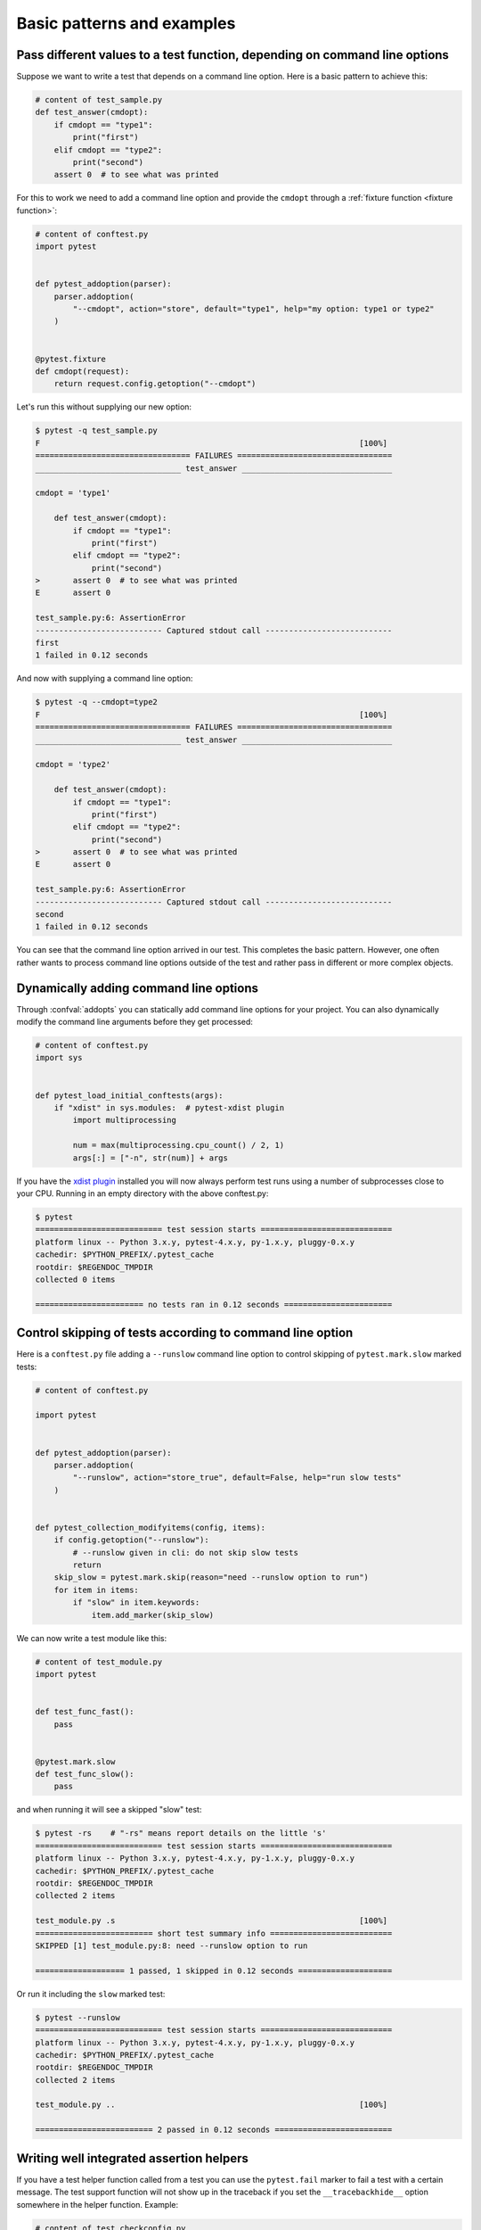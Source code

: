 

Basic patterns and examples
==========================================================

.. _request example:

Pass different values to a test function, depending on command line options
----------------------------------------------------------------------------

.. regendoc:wipe

Suppose we want to write a test that depends on a command line option.
Here is a basic pattern to achieve this:

.. code-block:: python

    # content of test_sample.py
    def test_answer(cmdopt):
        if cmdopt == "type1":
            print("first")
        elif cmdopt == "type2":
            print("second")
        assert 0  # to see what was printed


For this to work we need to add a command line option and
provide the ``cmdopt`` through a :ref:`fixture function <fixture function>`:

.. code-block:: python

    # content of conftest.py
    import pytest


    def pytest_addoption(parser):
        parser.addoption(
            "--cmdopt", action="store", default="type1", help="my option: type1 or type2"
        )


    @pytest.fixture
    def cmdopt(request):
        return request.config.getoption("--cmdopt")

Let's run this without supplying our new option:

.. code-block:: pytest

    $ pytest -q test_sample.py
    F                                                                    [100%]
    ================================= FAILURES =================================
    _______________________________ test_answer ________________________________

    cmdopt = 'type1'

        def test_answer(cmdopt):
            if cmdopt == "type1":
                print("first")
            elif cmdopt == "type2":
                print("second")
    >       assert 0  # to see what was printed
    E       assert 0

    test_sample.py:6: AssertionError
    --------------------------- Captured stdout call ---------------------------
    first
    1 failed in 0.12 seconds

And now with supplying a command line option:

.. code-block:: pytest

    $ pytest -q --cmdopt=type2
    F                                                                    [100%]
    ================================= FAILURES =================================
    _______________________________ test_answer ________________________________

    cmdopt = 'type2'

        def test_answer(cmdopt):
            if cmdopt == "type1":
                print("first")
            elif cmdopt == "type2":
                print("second")
    >       assert 0  # to see what was printed
    E       assert 0

    test_sample.py:6: AssertionError
    --------------------------- Captured stdout call ---------------------------
    second
    1 failed in 0.12 seconds

You can see that the command line option arrived in our test.  This
completes the basic pattern.  However, one often rather wants to process
command line options outside of the test and rather pass in different or
more complex objects.

Dynamically adding command line options
--------------------------------------------------------------

.. regendoc:wipe

Through :confval:`addopts` you can statically add command line
options for your project.  You can also dynamically modify
the command line arguments before they get processed:

.. code-block:: python

    # content of conftest.py
    import sys


    def pytest_load_initial_conftests(args):
        if "xdist" in sys.modules:  # pytest-xdist plugin
            import multiprocessing

            num = max(multiprocessing.cpu_count() / 2, 1)
            args[:] = ["-n", str(num)] + args

If you have the `xdist plugin <https://pypi.org/project/pytest-xdist/>`_ installed
you will now always perform test runs using a number
of subprocesses close to your CPU. Running in an empty
directory with the above conftest.py:

.. code-block:: pytest

    $ pytest
    =========================== test session starts ============================
    platform linux -- Python 3.x.y, pytest-4.x.y, py-1.x.y, pluggy-0.x.y
    cachedir: $PYTHON_PREFIX/.pytest_cache
    rootdir: $REGENDOC_TMPDIR
    collected 0 items

    ======================= no tests ran in 0.12 seconds =======================

.. _`excontrolskip`:

Control skipping of tests according to command line option
--------------------------------------------------------------

.. regendoc:wipe

Here is a ``conftest.py`` file adding a ``--runslow`` command
line option to control skipping of ``pytest.mark.slow`` marked tests:

.. code-block:: python

    # content of conftest.py

    import pytest


    def pytest_addoption(parser):
        parser.addoption(
            "--runslow", action="store_true", default=False, help="run slow tests"
        )


    def pytest_collection_modifyitems(config, items):
        if config.getoption("--runslow"):
            # --runslow given in cli: do not skip slow tests
            return
        skip_slow = pytest.mark.skip(reason="need --runslow option to run")
        for item in items:
            if "slow" in item.keywords:
                item.add_marker(skip_slow)

We can now write a test module like this:

.. code-block:: python

    # content of test_module.py
    import pytest


    def test_func_fast():
        pass


    @pytest.mark.slow
    def test_func_slow():
        pass

and when running it will see a skipped "slow" test:

.. code-block:: pytest

    $ pytest -rs    # "-rs" means report details on the little 's'
    =========================== test session starts ============================
    platform linux -- Python 3.x.y, pytest-4.x.y, py-1.x.y, pluggy-0.x.y
    cachedir: $PYTHON_PREFIX/.pytest_cache
    rootdir: $REGENDOC_TMPDIR
    collected 2 items

    test_module.py .s                                                    [100%]
    ========================= short test summary info ==========================
    SKIPPED [1] test_module.py:8: need --runslow option to run

    =================== 1 passed, 1 skipped in 0.12 seconds ====================

Or run it including the ``slow`` marked test:

.. code-block:: pytest

    $ pytest --runslow
    =========================== test session starts ============================
    platform linux -- Python 3.x.y, pytest-4.x.y, py-1.x.y, pluggy-0.x.y
    cachedir: $PYTHON_PREFIX/.pytest_cache
    rootdir: $REGENDOC_TMPDIR
    collected 2 items

    test_module.py ..                                                    [100%]

    ========================= 2 passed in 0.12 seconds =========================

Writing well integrated assertion helpers
--------------------------------------------------

.. regendoc:wipe

If you have a test helper function called from a test you can
use the ``pytest.fail`` marker to fail a test with a certain message.
The test support function will not show up in the traceback if you
set the ``__tracebackhide__`` option somewhere in the helper function.
Example:

.. code-block:: python

    # content of test_checkconfig.py
    import pytest


    def checkconfig(x):
        __tracebackhide__ = True
        if not hasattr(x, "config"):
            pytest.fail("not configured: %s" % (x,))


    def test_something():
        checkconfig(42)

The ``__tracebackhide__`` setting influences ``pytest`` showing
of tracebacks: the ``checkconfig`` function will not be shown
unless the ``--full-trace`` command line option is specified.
Let's run our little function:

.. code-block:: pytest

    $ pytest -q test_checkconfig.py
    F                                                                    [100%]
    ================================= FAILURES =================================
    ______________________________ test_something ______________________________

        def test_something():
    >       checkconfig(42)
    E       Failed: not configured: 42

    test_checkconfig.py:11: Failed
    1 failed in 0.12 seconds

If you only want to hide certain exceptions, you can set ``__tracebackhide__``
to a callable which gets the ``ExceptionInfo`` object. You can for example use
this to make sure unexpected exception types aren't hidden:

.. code-block:: python

    import operator
    import pytest


    class ConfigException(Exception):
        pass


    def checkconfig(x):
        __tracebackhide__ = operator.methodcaller("errisinstance", ConfigException)
        if not hasattr(x, "config"):
            raise ConfigException("not configured: %s" % (x,))


    def test_something():
        checkconfig(42)

This will avoid hiding the exception traceback on unrelated exceptions (i.e.
bugs in assertion helpers).


Detect if running from within a pytest run
--------------------------------------------------------------

.. regendoc:wipe

Usually it is a bad idea to make application code
behave differently if called from a test.  But if you
absolutely must find out if your application code is
running from a test you can do something like this:

.. code-block:: python

    # content of conftest.py


    def pytest_configure(config):
        import sys

        sys._called_from_test = True


    def pytest_unconfigure(config):
        import sys

        del sys._called_from_test

and then check for the ``sys._called_from_test`` flag:

.. code-block:: python

    if hasattr(sys, "_called_from_test"):
        # called from within a test run
        ...
    else:
        # called "normally"
        ...

accordingly in your application.  It's also a good idea
to use your own application module rather than ``sys``
for handling flag.

Adding info to test report header
--------------------------------------------------------------

.. regendoc:wipe

It's easy to present extra information in a ``pytest`` run:

.. code-block:: python

    # content of conftest.py


    def pytest_report_header(config):
        return "project deps: mylib-1.1"

which will add the string to the test header accordingly:

.. code-block:: pytest

    $ pytest
    =========================== test session starts ============================
    platform linux -- Python 3.x.y, pytest-4.x.y, py-1.x.y, pluggy-0.x.y
    cachedir: $PYTHON_PREFIX/.pytest_cache
    project deps: mylib-1.1
    rootdir: $REGENDOC_TMPDIR
    collected 0 items

    ======================= no tests ran in 0.12 seconds =======================

.. regendoc:wipe

It is also possible to return a list of strings which will be considered as several
lines of information. You may consider ``config.getoption('verbose')`` in order to
display more information if applicable:

.. code-block:: python

    # content of conftest.py


    def pytest_report_header(config):
        if config.getoption("verbose") > 0:
            return ["info1: did you know that ...", "did you?"]

which will add info only when run with "--v":

.. code-block:: pytest

    $ pytest -v
    =========================== test session starts ============================
    platform linux -- Python 3.x.y, pytest-4.x.y, py-1.x.y, pluggy-0.x.y -- $PYTHON_PREFIX/bin/python
    cachedir: $PYTHON_PREFIX/.pytest_cache
    info1: did you know that ...
    did you?
    rootdir: $REGENDOC_TMPDIR
    collecting ... collected 0 items

    ======================= no tests ran in 0.12 seconds =======================

and nothing when run plainly:

.. code-block:: pytest

    $ pytest
    =========================== test session starts ============================
    platform linux -- Python 3.x.y, pytest-4.x.y, py-1.x.y, pluggy-0.x.y
    cachedir: $PYTHON_PREFIX/.pytest_cache
    rootdir: $REGENDOC_TMPDIR
    collected 0 items

    ======================= no tests ran in 0.12 seconds =======================

profiling test duration
--------------------------

.. regendoc:wipe

.. versionadded: 2.2

If you have a slow running large test suite you might want to find
out which tests are the slowest. Let's make an artificial test suite:

.. code-block:: python

    # content of test_some_are_slow.py
    import time


    def test_funcfast():
        time.sleep(0.1)


    def test_funcslow1():
        time.sleep(0.2)


    def test_funcslow2():
        time.sleep(0.3)

Now we can profile which test functions execute the slowest:

.. code-block:: pytest

    $ pytest --durations=3
    =========================== test session starts ============================
    platform linux -- Python 3.x.y, pytest-4.x.y, py-1.x.y, pluggy-0.x.y
    cachedir: $PYTHON_PREFIX/.pytest_cache
    rootdir: $REGENDOC_TMPDIR
    collected 3 items

    test_some_are_slow.py ...                                            [100%]

    ========================= slowest 3 test durations =========================
    0.30s call     test_some_are_slow.py::test_funcslow2
    0.20s call     test_some_are_slow.py::test_funcslow1
    0.10s call     test_some_are_slow.py::test_funcfast
    ========================= 3 passed in 0.12 seconds =========================

incremental testing - test steps
---------------------------------------------------

.. regendoc:wipe

Sometimes you may have a testing situation which consists of a series
of test steps.  If one step fails it makes no sense to execute further
steps as they are all expected to fail anyway and their tracebacks
add no insight.  Here is a simple ``conftest.py`` file which introduces
an ``incremental`` marker which is to be used on classes:

.. code-block:: python

    # content of conftest.py

    import pytest


    def pytest_runtest_makereport(item, call):
        if "incremental" in item.keywords:
            if call.excinfo is not None:
                parent = item.parent
                parent._previousfailed = item


    def pytest_runtest_setup(item):
        if "incremental" in item.keywords:
            previousfailed = getattr(item.parent, "_previousfailed", None)
            if previousfailed is not None:
                pytest.xfail("previous test failed (%s)" % previousfailed.name)

These two hook implementations work together to abort incremental-marked
tests in a class.  Here is a test module example:

.. code-block:: python

    # content of test_step.py

    import pytest


    @pytest.mark.incremental
    class TestUserHandling(object):
        def test_login(self):
            pass

        def test_modification(self):
            assert 0

        def test_deletion(self):
            pass


    def test_normal():
        pass

If we run this:

.. code-block:: pytest

    $ pytest -rx
    =========================== test session starts ============================
    platform linux -- Python 3.x.y, pytest-4.x.y, py-1.x.y, pluggy-0.x.y
    cachedir: $PYTHON_PREFIX/.pytest_cache
    rootdir: $REGENDOC_TMPDIR
    collected 4 items

    test_step.py .Fx.                                                    [100%]

    ================================= FAILURES =================================
    ____________________ TestUserHandling.test_modification ____________________

    self = <test_step.TestUserHandling object at 0xdeadbeef>

        def test_modification(self):
    >       assert 0
    E       assert 0

    test_step.py:11: AssertionError
    ========================= short test summary info ==========================
    XFAIL test_step.py::TestUserHandling::test_deletion
      reason: previous test failed (test_modification)
    ============== 1 failed, 2 passed, 1 xfailed in 0.12 seconds ===============

We'll see that ``test_deletion`` was not executed because ``test_modification``
failed.  It is reported as an "expected failure".


Package/Directory-level fixtures (setups)
-------------------------------------------------------

If you have nested test directories, you can have per-directory fixture scopes
by placing fixture functions in a ``conftest.py`` file in that directory
You can use all types of fixtures including :ref:`autouse fixtures
<autouse fixtures>` which are the equivalent of xUnit's setup/teardown
concept.  It's however recommended to have explicit fixture references in your
tests or test classes rather than relying on implicitly executing
setup/teardown functions, especially if they are far away from the actual tests.

Here is an example for making a ``db`` fixture available in a directory:

.. code-block:: python

    # content of a/conftest.py
    import pytest


    class DB(object):
        pass


    @pytest.fixture(scope="session")
    def db():
        return DB()

and then a test module in that directory:

.. code-block:: python

    # content of a/test_db.py
    def test_a1(db):
        assert 0, db  # to show value

another test module:

.. code-block:: python

    # content of a/test_db2.py
    def test_a2(db):
        assert 0, db  # to show value

and then a module in a sister directory which will not see
the ``db`` fixture:

.. code-block:: python

    # content of b/test_error.py
    def test_root(db):  # no db here, will error out
        pass

We can run this:

.. code-block:: pytest

    $ pytest
    =========================== test session starts ============================
    platform linux -- Python 3.x.y, pytest-4.x.y, py-1.x.y, pluggy-0.x.y
    cachedir: $PYTHON_PREFIX/.pytest_cache
    rootdir: $REGENDOC_TMPDIR
    collected 7 items

    test_step.py .Fx.                                                    [ 57%]
    a/test_db.py F                                                       [ 71%]
    a/test_db2.py F                                                      [ 85%]
    b/test_error.py E                                                    [100%]

    ================================== ERRORS ==================================
    _______________________ ERROR at setup of test_root ________________________
    file $REGENDOC_TMPDIR/b/test_error.py, line 1
      def test_root(db):  # no db here, will error out
    E       fixture 'db' not found
    >       available fixtures: cache, capfd, capfdbinary, caplog, capsys, capsysbinary, doctest_namespace, monkeypatch, pytestconfig, record_property, record_xml_attribute, recwarn, tmp_path, tmp_path_factory, tmpdir, tmpdir_factory
    >       use 'pytest --fixtures [testpath]' for help on them.

    $REGENDOC_TMPDIR/b/test_error.py:1
    ================================= FAILURES =================================
    ____________________ TestUserHandling.test_modification ____________________

    self = <test_step.TestUserHandling object at 0xdeadbeef>

        def test_modification(self):
    >       assert 0
    E       assert 0

    test_step.py:11: AssertionError
    _________________________________ test_a1 __________________________________

    db = <conftest.DB object at 0xdeadbeef>

        def test_a1(db):
    >       assert 0, db  # to show value
    E       AssertionError: <conftest.DB object at 0xdeadbeef>
    E       assert 0

    a/test_db.py:2: AssertionError
    _________________________________ test_a2 __________________________________

    db = <conftest.DB object at 0xdeadbeef>

        def test_a2(db):
    >       assert 0, db  # to show value
    E       AssertionError: <conftest.DB object at 0xdeadbeef>
    E       assert 0

    a/test_db2.py:2: AssertionError
    ========== 3 failed, 2 passed, 1 xfailed, 1 error in 0.12 seconds ==========

The two test modules in the ``a`` directory see the same ``db`` fixture instance
while the one test in the sister-directory ``b`` doesn't see it.  We could of course
also define a ``db`` fixture in that sister directory's ``conftest.py`` file.
Note that each fixture is only instantiated if there is a test actually needing
it (unless you use "autouse" fixture which are always executed ahead of the first test
executing).


post-process test reports / failures
---------------------------------------

If you want to postprocess test reports and need access to the executing
environment you can implement a hook that gets called when the test
"report" object is about to be created.  Here we write out all failing
test calls and also access a fixture (if it was used by the test) in
case you want to query/look at it during your post processing.  In our
case we just write some information out to a ``failures`` file:

.. code-block:: python

    # content of conftest.py

    import pytest
    import os.path


    @pytest.hookimpl(tryfirst=True, hookwrapper=True)
    def pytest_runtest_makereport(item, call):
        # execute all other hooks to obtain the report object
        outcome = yield
        rep = outcome.get_result()

        # we only look at actual failing test calls, not setup/teardown
        if rep.when == "call" and rep.failed:
            mode = "a" if os.path.exists("failures") else "w"
            with open("failures", mode) as f:
                # let's also access a fixture for the fun of it
                if "tmpdir" in item.fixturenames:
                    extra = " (%s)" % item.funcargs["tmpdir"]
                else:
                    extra = ""

                f.write(rep.nodeid + extra + "\n")


if you then have failing tests:

.. code-block:: python

    # content of test_module.py
    def test_fail1(tmpdir):
        assert 0


    def test_fail2():
        assert 0

and run them:

.. code-block:: pytest

    $ pytest test_module.py
    =========================== test session starts ============================
    platform linux -- Python 3.x.y, pytest-4.x.y, py-1.x.y, pluggy-0.x.y
    cachedir: $PYTHON_PREFIX/.pytest_cache
    rootdir: $REGENDOC_TMPDIR
    collected 2 items

    test_module.py FF                                                    [100%]

    ================================= FAILURES =================================
    ________________________________ test_fail1 ________________________________

    tmpdir = local('PYTEST_TMPDIR/test_fail10')

        def test_fail1(tmpdir):
    >       assert 0
    E       assert 0

    test_module.py:2: AssertionError
    ________________________________ test_fail2 ________________________________

        def test_fail2():
    >       assert 0
    E       assert 0

    test_module.py:6: AssertionError
    ========================= 2 failed in 0.12 seconds =========================

you will have a "failures" file which contains the failing test ids:

.. code-block:: bash

    $ cat failures
    test_module.py::test_fail1 (PYTEST_TMPDIR/test_fail10)
    test_module.py::test_fail2

Making test result information available in fixtures
-----------------------------------------------------------

.. regendoc:wipe

If you want to make test result reports available in fixture finalizers
here is a little example implemented via a local plugin:

.. code-block:: python

    # content of conftest.py

    import pytest


    @pytest.hookimpl(tryfirst=True, hookwrapper=True)
    def pytest_runtest_makereport(item, call):
        # execute all other hooks to obtain the report object
        outcome = yield
        rep = outcome.get_result()

        # set a report attribute for each phase of a call, which can
        # be "setup", "call", "teardown"

        setattr(item, "rep_" + rep.when, rep)


    @pytest.fixture
    def something(request):
        yield
        # request.node is an "item" because we use the default
        # "function" scope
        if request.node.rep_setup.failed:
            print("setting up a test failed!", request.node.nodeid)
        elif request.node.rep_setup.passed:
            if request.node.rep_call.failed:
                print("executing test failed", request.node.nodeid)


if you then have failing tests:

.. code-block:: python

    # content of test_module.py

    import pytest


    @pytest.fixture
    def other():
        assert 0


    def test_setup_fails(something, other):
        pass


    def test_call_fails(something):
        assert 0


    def test_fail2():
        assert 0

and run it:

.. code-block:: pytest

    $ pytest -s test_module.py
    =========================== test session starts ============================
    platform linux -- Python 3.x.y, pytest-4.x.y, py-1.x.y, pluggy-0.x.y
    cachedir: $PYTHON_PREFIX/.pytest_cache
    rootdir: $REGENDOC_TMPDIR
    collected 3 items

    test_module.py Esetting up a test failed! test_module.py::test_setup_fails
    Fexecuting test failed test_module.py::test_call_fails
    F

    ================================== ERRORS ==================================
    ____________________ ERROR at setup of test_setup_fails ____________________

        @pytest.fixture
        def other():
    >       assert 0
    E       assert 0

    test_module.py:7: AssertionError
    ================================= FAILURES =================================
    _____________________________ test_call_fails ______________________________

    something = None

        def test_call_fails(something):
    >       assert 0
    E       assert 0

    test_module.py:15: AssertionError
    ________________________________ test_fail2 ________________________________

        def test_fail2():
    >       assert 0
    E       assert 0

    test_module.py:19: AssertionError
    ==================== 2 failed, 1 error in 0.12 seconds =====================

You'll see that the fixture finalizers could use the precise reporting
information.

.. _pytest current test env:

``PYTEST_CURRENT_TEST`` environment variable
--------------------------------------------

.. versionadded:: 3.2

Sometimes a test session might get stuck and there might be no easy way to figure out
which test got stuck, for example if pytest was run in quiet mode (``-q``) or you don't have access to the console
output. This is particularly a problem if the problem helps only sporadically, the famous "flaky" kind of tests.

``pytest`` sets a ``PYTEST_CURRENT_TEST`` environment variable when running tests, which can be inspected
by process monitoring utilities or libraries like `psutil <https://pypi.org/project/psutil/>`_ to discover which
test got stuck if necessary:

.. code-block:: python

    import psutil

    for pid in psutil.pids():
        environ = psutil.Process(pid).environ()
        if "PYTEST_CURRENT_TEST" in environ:
            print(f'pytest process {pid} running: {environ["PYTEST_CURRENT_TEST"]}')

During the test session pytest will set ``PYTEST_CURRENT_TEST`` to the current test
:ref:`nodeid <nodeids>` and the current stage, which can be ``setup``, ``call``
and ``teardown``.

For example, when running a single test function named ``test_foo`` from ``foo_module.py``,
``PYTEST_CURRENT_TEST`` will be set to:

#. ``foo_module.py::test_foo (setup)``
#. ``foo_module.py::test_foo (call)``
#. ``foo_module.py::test_foo (teardown)``

In that order.

.. note::

    The contents of ``PYTEST_CURRENT_TEST`` is meant to be human readable and the actual format
    can be changed between releases (even bug fixes) so it shouldn't be relied on for scripting
    or automation.

.. _freezing-pytest:

Freezing pytest
---------------

If you freeze your application using a tool like
`PyInstaller <https://pyinstaller.readthedocs.io>`_
in order to distribute it to your end-users, it is a good idea to also package
your test runner and run your tests using the frozen application. This way packaging
errors such as dependencies not being included into the executable can be detected early
while also allowing you to send test files to users so they can run them in their
machines, which can be useful to obtain more information about a hard to reproduce bug.

Fortunately recent ``PyInstaller`` releases already have a custom hook
for pytest, but if you are using another tool to freeze executables
such as ``cx_freeze`` or ``py2exe``, you can use ``pytest.freeze_includes()``
to obtain the full list of internal pytest modules. How to configure the tools
to find the internal modules varies from tool to tool, however.

Instead of freezing the pytest runner as a separate executable, you can make
your frozen program work as the pytest runner by some clever
argument handling during program startup. This allows you to
have a single executable, which is usually more convenient.
Please note that the mechanism for plugin discovery used by pytest
(setupttools entry points) doesn't work with frozen executables so pytest
can't find any third party plugins automatically. To include third party plugins
like ``pytest-timeout`` they must be imported explicitly and passed on to pytest.main.

.. code-block:: python

    # contents of app_main.py
    import sys
    import pytest_timeout  # Third party plugin

    if len(sys.argv) > 1 and sys.argv[1] == "--pytest":
        import pytest

        sys.exit(pytest.main(sys.argv[2:], plugins=[pytest_timeout]))
    else:
        # normal application execution: at this point argv can be parsed
        # by your argument-parsing library of choice as usual
        ...


This allows you to execute tests using the frozen
application with standard ``pytest`` command-line options:

.. code-block:: bash

    ./app_main --pytest --verbose --tb=long --junitxml=results.xml test-suite/
